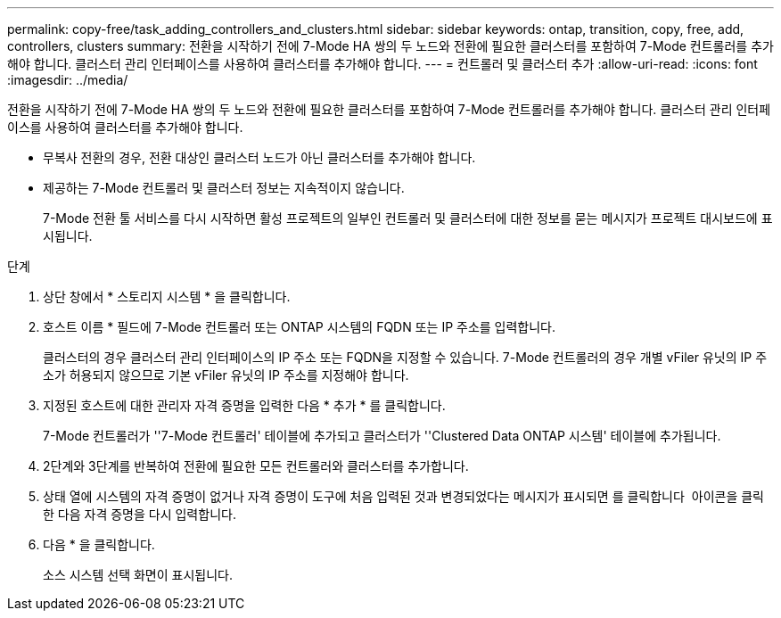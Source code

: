 ---
permalink: copy-free/task_adding_controllers_and_clusters.html 
sidebar: sidebar 
keywords: ontap, transition, copy, free, add, controllers, clusters 
summary: 전환을 시작하기 전에 7-Mode HA 쌍의 두 노드와 전환에 필요한 클러스터를 포함하여 7-Mode 컨트롤러를 추가해야 합니다. 클러스터 관리 인터페이스를 사용하여 클러스터를 추가해야 합니다. 
---
= 컨트롤러 및 클러스터 추가
:allow-uri-read: 
:icons: font
:imagesdir: ../media/


[role="lead"]
전환을 시작하기 전에 7-Mode HA 쌍의 두 노드와 전환에 필요한 클러스터를 포함하여 7-Mode 컨트롤러를 추가해야 합니다. 클러스터 관리 인터페이스를 사용하여 클러스터를 추가해야 합니다.

* 무복사 전환의 경우, 전환 대상인 클러스터 노드가 아닌 클러스터를 추가해야 합니다.
* 제공하는 7-Mode 컨트롤러 및 클러스터 정보는 지속적이지 않습니다.
+
7-Mode 전환 툴 서비스를 다시 시작하면 활성 프로젝트의 일부인 컨트롤러 및 클러스터에 대한 정보를 묻는 메시지가 프로젝트 대시보드에 표시됩니다.



.단계
. 상단 창에서 * 스토리지 시스템 * 을 클릭합니다.
. 호스트 이름 * 필드에 7-Mode 컨트롤러 또는 ONTAP 시스템의 FQDN 또는 IP 주소를 입력합니다.
+
클러스터의 경우 클러스터 관리 인터페이스의 IP 주소 또는 FQDN을 지정할 수 있습니다. 7-Mode 컨트롤러의 경우 개별 vFiler 유닛의 IP 주소가 허용되지 않으므로 기본 vFiler 유닛의 IP 주소를 지정해야 합니다.

. 지정된 호스트에 대한 관리자 자격 증명을 입력한 다음 * 추가 * 를 클릭합니다.
+
7-Mode 컨트롤러가 ''7-Mode 컨트롤러' 테이블에 추가되고 클러스터가 ''Clustered Data ONTAP 시스템' 테이블에 추가됩니다.

. 2단계와 3단계를 반복하여 전환에 필요한 모든 컨트롤러와 클러스터를 추가합니다.
. 상태 열에 시스템의 자격 증명이 없거나 자격 증명이 도구에 처음 입력된 것과 변경되었다는 메시지가 표시되면 를 클릭합니다 image:../media/delete_me_edit_schedule.gif[""] 아이콘을 클릭한 다음 자격 증명을 다시 입력합니다.
. 다음 * 을 클릭합니다.
+
소스 시스템 선택 화면이 표시됩니다.


